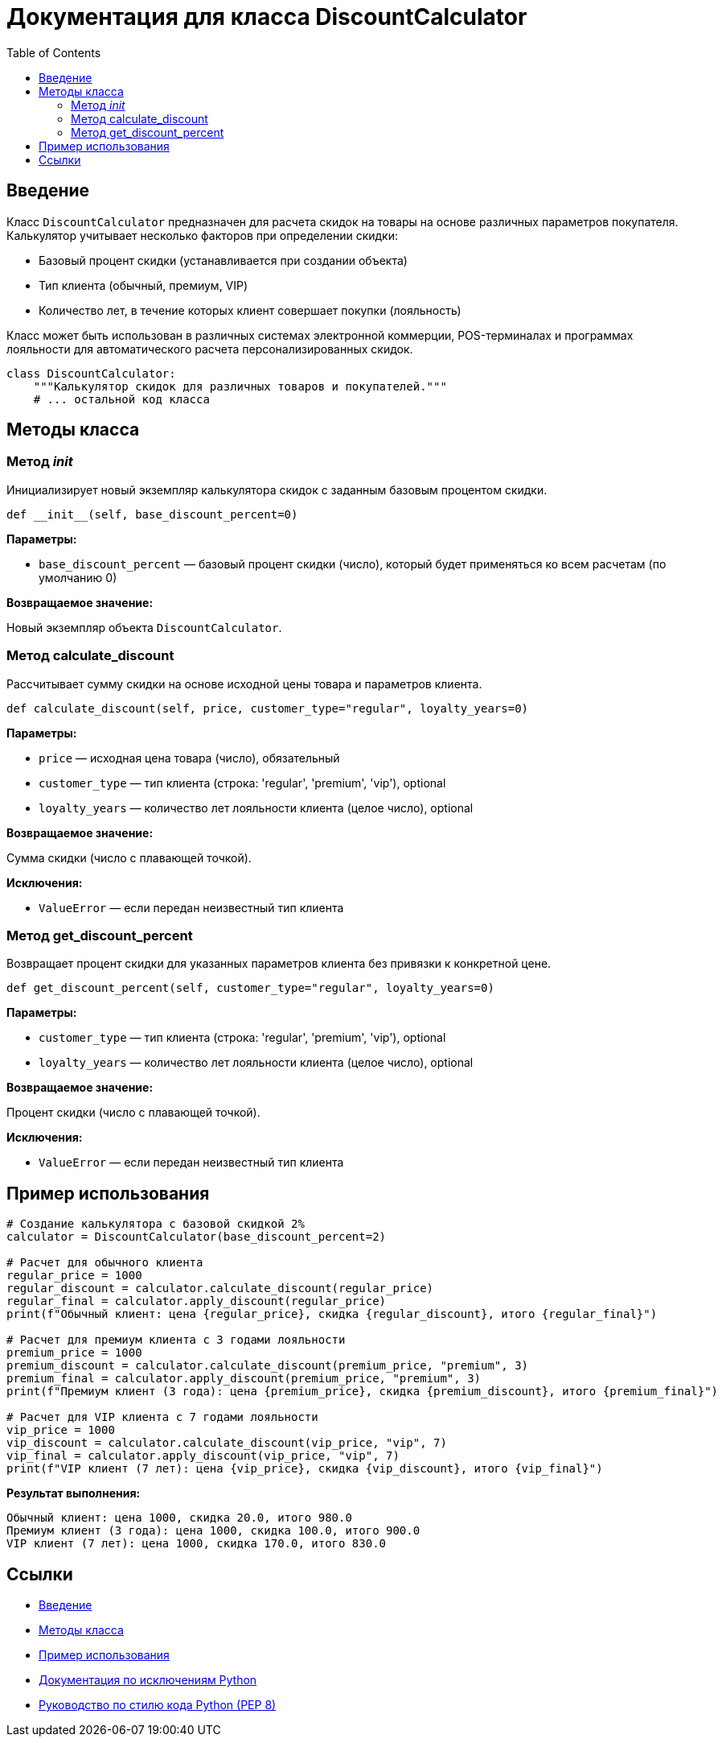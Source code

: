 = Документация для класса DiscountCalculator
:doctype: book
:toc:
:toclevels: 2

== Введение

Класс `DiscountCalculator` предназначен для расчета скидок на товары на основе различных параметров покупателя. Калькулятор учитывает несколько факторов при определении скидки:

* Базовый процент скидки (устанавливается при создании объекта)
* Тип клиента (обычный, премиум, VIP)
* Количество лет, в течение которых клиент совершает покупки (лояльность)

Класс может быть использован в различных системах электронной коммерции, POS-терминалах и программах лояльности для автоматического расчета персонализированных скидок.

```python
class DiscountCalculator:
    """Калькулятор скидок для различных товаров и покупателей."""
    # ... остальной код класса
```

== Методы класса

=== Метод __init__

Инициализирует новый экземпляр калькулятора скидок с заданным базовым процентом скидки.

```python
def __init__(self, base_discount_percent=0)
```

*Параметры:*

* `base_discount_percent` — базовый процент скидки (число), который будет применяться ко всем расчетам (по умолчанию 0)

*Возвращаемое значение:*

Новый экземпляр объекта `DiscountCalculator`.

=== Метод calculate_discount

Рассчитывает сумму скидки на основе исходной цены товара и параметров клиента.

```python
def calculate_discount(self, price, customer_type="regular", loyalty_years=0)
```

*Параметры:*

* `price` — исходная цена товара (число), обязательный
* `customer_type` — тип клиента (строка: 'regular', 'premium', 'vip'), optional
* `loyalty_years` — количество лет лояльности клиента (целое число), optional

*Возвращаемое значение:*

Сумма скидки (число с плавающей точкой).

*Исключения:*

* `ValueError` — если передан неизвестный тип клиента

// === Метод apply_discount

// Применяет рассчитанную скидку к исходной цене товара и возвращает итоговую цену.

// ```python
// def apply_discount(self, price, customer_type="regular", loyalty_years=0)
// ```

// *Параметры:*

// * `price` — исходная цена товара (число), обязательный
// * `customer_type` — тип клиента (строка: 'regular', 'premium', 'vip'), optional
// * `loyalty_years` — количество лет лояльности клиента (целое число), optional

// *Возвращаемое значение:*

// Итоговая цена товара после применения скидки (число с плавающей точкой).

=== Метод get_discount_percent

Возвращает процент скидки для указанных параметров клиента без привязки к конкретной цене.

```python
def get_discount_percent(self, customer_type="regular", loyalty_years=0)
```

*Параметры:*

* `customer_type` — тип клиента (строка: 'regular', 'premium', 'vip'), optional
* `loyalty_years` — количество лет лояльности клиента (целое число), optional

*Возвращаемое значение:*

Процент скидки (число с плавающей точкой).

*Исключения:*

* `ValueError` — если передан неизвестный тип клиента

== Пример использования

```python
# Создание калькулятора с базовой скидкой 2%
calculator = DiscountCalculator(base_discount_percent=2)

# Расчет для обычного клиента
regular_price = 1000
regular_discount = calculator.calculate_discount(regular_price)
regular_final = calculator.apply_discount(regular_price)
print(f"Обычный клиент: цена {regular_price}, скидка {regular_discount}, итого {regular_final}")

# Расчет для премиум клиента с 3 годами лояльности
premium_price = 1000
premium_discount = calculator.calculate_discount(premium_price, "premium", 3)
premium_final = calculator.apply_discount(premium_price, "premium", 3)
print(f"Премиум клиент (3 года): цена {premium_price}, скидка {premium_discount}, итого {premium_final}")

# Расчет для VIP клиента с 7 годами лояльности
vip_price = 1000
vip_discount = calculator.calculate_discount(vip_price, "vip", 7)
vip_final = calculator.apply_discount(vip_price, "vip", 7)
print(f"VIP клиент (7 лет): цена {vip_price}, скидка {vip_discount}, итого {vip_final}")
```

*Результат выполнения:*

```bash
Обычный клиент: цена 1000, скидка 20.0, итого 980.0
Премиум клиент (3 года): цена 1000, скидка 100.0, итого 900.0
VIP клиент (7 лет): цена 1000, скидка 170.0, итого 830.0
```

== Ссылки

* <<_введение,Введение>>
* <<_методы_класса,Методы класса>>
* <<_пример_использования,Пример использования>>
* https://docs.python.org/3/library/exceptions.html[Документация по исключениям Python]
* https://www.python.org/dev/peps/pep-0008/[Руководство по стилю кода Python (PEP 8)]